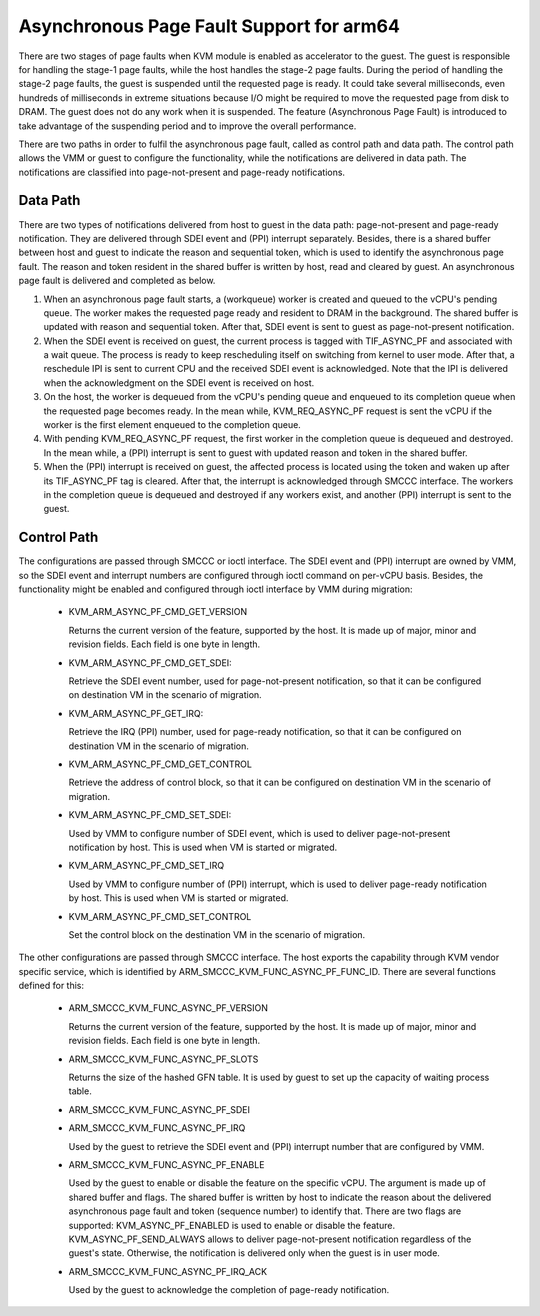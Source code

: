 .. SPDX-License-Identifier: GPL-2.0

Asynchronous Page Fault Support for arm64
=========================================

There are two stages of page faults when KVM module is enabled as accelerator
to the guest. The guest is responsible for handling the stage-1 page faults,
while the host handles the stage-2 page faults. During the period of handling
the stage-2 page faults, the guest is suspended until the requested page is
ready. It could take several milliseconds, even hundreds of milliseconds in
extreme situations because I/O might be required to move the requested page
from disk to DRAM. The guest does not do any work when it is suspended. The
feature (Asynchronous Page Fault) is introduced to take advantage of the
suspending period and to improve the overall performance.

There are two paths in order to fulfil the asynchronous page fault, called
as control path and data path. The control path allows the VMM or guest to
configure the functionality, while the notifications are delivered in data
path. The notifications are classified into page-not-present and page-ready
notifications.

Data Path
---------

There are two types of notifications delivered from host to guest in the
data path: page-not-present and page-ready notification. They are delivered
through SDEI event and (PPI) interrupt separately. Besides, there is a shared
buffer between host and guest to indicate the reason and sequential token,
which is used to identify the asynchronous page fault. The reason and token
resident in the shared buffer is written by host, read and cleared by guest.
An asynchronous page fault is delivered and completed as below.

(1) When an asynchronous page fault starts, a (workqueue) worker is created
    and queued to the vCPU's pending queue. The worker makes the requested
    page ready and resident to DRAM in the background. The shared buffer is
    updated with reason and sequential token. After that, SDEI event is sent
    to guest as page-not-present notification.

(2) When the SDEI event is received on guest, the current process is tagged
    with TIF_ASYNC_PF and associated with a wait queue. The process is ready
    to keep rescheduling itself on switching from kernel to user mode. After
    that, a reschedule IPI is sent to current CPU and the received SDEI event
    is acknowledged. Note that the IPI is delivered when the acknowledgment
    on the SDEI event is received on host.

(3) On the host, the worker is dequeued from the vCPU's pending queue and
    enqueued to its completion queue when the requested page becomes ready.
    In the mean while, KVM_REQ_ASYNC_PF request is sent the vCPU if the
    worker is the first element enqueued to the completion queue.

(4) With pending KVM_REQ_ASYNC_PF request, the first worker in the completion
    queue is dequeued and destroyed. In the mean while, a (PPI) interrupt is
    sent to guest with updated reason and token in the shared buffer.

(5) When the (PPI) interrupt is received on guest, the affected process is
    located using the token and waken up after its TIF_ASYNC_PF tag is cleared.
    After that, the interrupt is acknowledged through SMCCC interface. The
    workers in the completion queue is dequeued and destroyed if any workers
    exist, and another (PPI) interrupt is sent to the guest.

Control Path
------------

The configurations are passed through SMCCC or ioctl interface. The SDEI
event and (PPI) interrupt are owned by VMM, so the SDEI event and interrupt
numbers are configured through ioctl command on per-vCPU basis. Besides,
the functionality might be enabled and configured through ioctl interface
by VMM during migration:

   * KVM_ARM_ASYNC_PF_CMD_GET_VERSION

     Returns the current version of the feature, supported by the host. It is
     made up of major, minor and revision fields. Each field is one byte in
     length.

   * KVM_ARM_ASYNC_PF_CMD_GET_SDEI:

     Retrieve the SDEI event number, used for page-not-present notification,
     so that it can be configured on destination VM in the scenario of
     migration.

   * KVM_ARM_ASYNC_PF_GET_IRQ:

     Retrieve the IRQ (PPI) number, used for page-ready notification, so that
     it can be configured on destination VM in the scenario of migration.

   * KVM_ARM_ASYNC_PF_CMD_GET_CONTROL

     Retrieve the address of control block, so that it can be configured on
     destination VM in the scenario of migration.

   * KVM_ARM_ASYNC_PF_CMD_SET_SDEI:

     Used by VMM to configure number of SDEI event, which is used to deliver
     page-not-present notification by host. This is used when VM is started
     or migrated.

   * KVM_ARM_ASYNC_PF_CMD_SET_IRQ

     Used by VMM to configure number of (PPI) interrupt, which is used to
     deliver page-ready notification by host. This is used when VM is started
     or migrated.

   * KVM_ARM_ASYNC_PF_CMD_SET_CONTROL

     Set the control block on the destination VM in the scenario of migration.

The other configurations are passed through SMCCC interface. The host exports
the capability through KVM vendor specific service, which is identified by
ARM_SMCCC_KVM_FUNC_ASYNC_PF_FUNC_ID. There are several functions defined for
this:

   * ARM_SMCCC_KVM_FUNC_ASYNC_PF_VERSION

     Returns the current version of the feature, supported by the host. It is
     made up of major, minor and revision fields. Each field is one byte in
     length.

   * ARM_SMCCC_KVM_FUNC_ASYNC_PF_SLOTS

     Returns the size of the hashed GFN table. It is used by guest to set up
     the capacity of waiting process table.

   * ARM_SMCCC_KVM_FUNC_ASYNC_PF_SDEI
   * ARM_SMCCC_KVM_FUNC_ASYNC_PF_IRQ

     Used by the guest to retrieve the SDEI event and (PPI) interrupt number
     that are configured by VMM.

   * ARM_SMCCC_KVM_FUNC_ASYNC_PF_ENABLE

     Used by the guest to enable or disable the feature on the specific vCPU.
     The argument is made up of shared buffer and flags. The shared buffer
     is written by host to indicate the reason about the delivered asynchronous
     page fault and token (sequence number) to identify that. There are two
     flags are supported: KVM_ASYNC_PF_ENABLED is used to enable or disable
     the feature. KVM_ASYNC_PF_SEND_ALWAYS allows to deliver page-not-present
     notification regardless of the guest's state. Otherwise, the notification
     is delivered only when the guest is in user mode.

   * ARM_SMCCC_KVM_FUNC_ASYNC_PF_IRQ_ACK

     Used by the guest to acknowledge the completion of page-ready notification.
